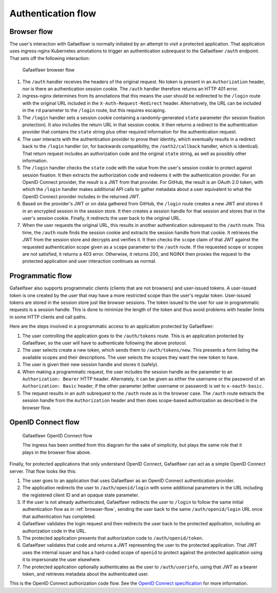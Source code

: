 ###################
Authentication flow
###################

.. _browser-flow:

Browser flow
============

The user's interaction with Gafaelfawr is normally initiated by an attempt to visit a protected application.
That application uses ingress-nginx Kubernetes annotations to trigger an authentication subrequest to the Gafaelfawr ``/auth`` endpoint.
That sets off the following interaction:

.. figure:: /_static/flow.png
   :name: Gafaelfawr browser flow

   Gafaelfawr browser flow

#. The ``/auth`` handler receives the headers of the original request.
   No token is present in an ``Authorization`` header, nor is there an authentication session cookie.
   The ``/auth`` handler therefore returns an HTTP 401 error.
#. ingress-nginx determines from its annotations that this means the user should be redirected to the ``/login`` route with the original URL included in the ``X-Auth-Request-Redirect`` header.
   Alternatively, the URL can be included in the ``rd`` parameter to the ``/login`` route, but this requires escaping.
#. The ``/login`` handler sets a session cookie containing a randomly-generated ``state`` parameter (for session fixation protection).
   It also includes the return URL in that session cookie.
   It then returns a redirect to the authentication provider that contains the ``state`` string plus other required information for the authentication request.
#. The user interacts with the authentication provider to prove their identity, which eventually results in a redirect back to the ``/login`` handler (or, for backwards compatibility, the ``/oath2/callback`` handler, which is identical).
   That return request includes an authorization code and the original ``state`` string, as well as possibly other information.
#. The ``/login`` handler checks the ``state`` code with the value from the user's session cookie to protect against session fixation.
   It then extracts the authorization code and redeems it with the authentication provider.
   For an OpenID Connect provider, the result is a JWT from that provider.
   For GitHub, the result is an OAuth 2.0 token, with which the ``/login`` handler makes additional API calls to gather metadata about a user equivalent to what the OpenID Connect provider includes in the returned JWT.
#. Based on the provider's JWT or on data gathered from GitHub, the ``/login`` route creates a new JWT and stores it in an encrypted session in the session store.
   It then creates a session handle for that session and stores that in the user's session cookie.
   Finally, it redirects the user back to the original URL.
#. When the user requests the original URL, this results in another authentication subrequest to the ``/auth`` route.
   This time, the ``/auth`` route finds the session cookie and extracts the session handle from that cookie.
   It retrieves the JWT from the session store and decrypts and verifies it.
   It then checks the ``scope`` claim of that JWT against the requested authentication scope given as a ``scope`` parameter to the ``/auth`` route.
   If the requested scope or scopes are not satisfied, it returns a 403 error.
   Otherwise, it returns 200, and NGINX then proxies the request to the protected application and user interaction continues as normal.

Programmatic flow
=================

Gafaelfawr also supports programmatic clients (clients that are not browsers) and user-issued tokens.
A user-issued token is one created by the user that may have a more restricted scope than the user's regular token.
User-issued tokens are stored in the session store just like browser sessions.
The token issued to the user for use in programmatic requests is a session handle.
This is done to minimize the length of the token and thus avoid problems with header limits in some HTTP clients and call paths.

Here are the steps involved in a programmatic access to an application protected by Gafaelfawr:

#. The user controlling the application goes to the ``/auth/tokens`` route.
   This is an application protected by Gafaelfawr, so the user will have to authenticate following the above protocol.
#. The user selects create a new token, which sends them to ``/auth/tokens/new``.
   This presents a form listing the available scopes and their descriptions.
   The user selects the scopes they want the new token to have.
#. The user is given their new session handle and stores it (safely).
#. When making a programmatic request, the user includes the session handle as the parameter to an ``Authorization: Bearer`` HTTP header.
   Alternately, it can be given as either the username or the password of an ``Authorization: Basic`` header, if the other parameter (either username or password) is set to ``x-oauth-basic``.
#. The request results in an auth subrequest to the ``/auth`` route as in the browser case.
   The ``/auth`` route extracts the session handle from the ``Authorization`` header and then does scope-based authorization as described in the browser flow.

OpenID Connect flow
===================

.. figure:: /_static/flow-oidc.png
   :name: Gafaelfawr OpenID Connect flow

   Gafaelfawr OpenID Connect flow

   The ingress has been omitted from this diagram for the sake of simplicity, but plays the same role that it plays in the browser flow above.

Finally, for protected applications that only understand OpenID Connect, Gafaelfawr can act as a simple OpenID Connect server.
That flow looks like this:

#. The user goes to an application that uses Gafaelfawr as an OpenID Connect authentication provider.
#. The application redirects the user to ``/auth/openid/login`` with some additional parameters in the URL including the registered client ID and an opaque state parameter.
#. If the user is not already authenticated, Gafaelfawr redirects the user to ``/login`` to follow the same initial authentication flow as in :ref:`browser-flow`, sending the user back to the same ``/auth/openid/login`` URL once that authentication has completed.
#. Gafaelfawr validates the login request and then redirects the user back to the protected application, including an authorization code in the URL.
#. The protected application presents that authorization code to ``/auth/openid/token``.
#. Gafaelfawr validates that code and returns a JWT representing the user to the protected application.
   That JWT uses the internal issuer and has a hard-coded scope of ``openid`` to protect against the protected application using it to impersonate the user elsewhere.
#. The protected application optionally authenticates as the user to ``/auth/userinfo``, using that JWT as a bearer token, and retrieves metadata about the authenticated user.

This is the OpenID Connect authorization code flow.
See the `OpenID Connect specification <https://openid.net/specs/openid-connect-core-1_0.html>`__ for more information.
